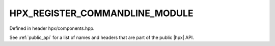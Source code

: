 
..
    Copyright (C) 2022 Dimitra Karatza

    Distributed under the Boost Software License, Version 1.0. (See accompanying
    file LICENSE_1_0.txt or copy at http://www.boost.org/LICENSE_1_0.txt)

.. _modules_hpx/components_base/component_commandline.hpp_api:

-------------------------------------------------------------------------------
HPX_REGISTER_COMMANDLINE_MODULE
-------------------------------------------------------------------------------

Defined in header hpx/components.hpp.

See :ref:`public_api` for a list of names and headers that are part of the public
|hpx| API.

.. autodoxygenfile:: hpx/components_base/component_commandline.hpp
   :project: components_base

